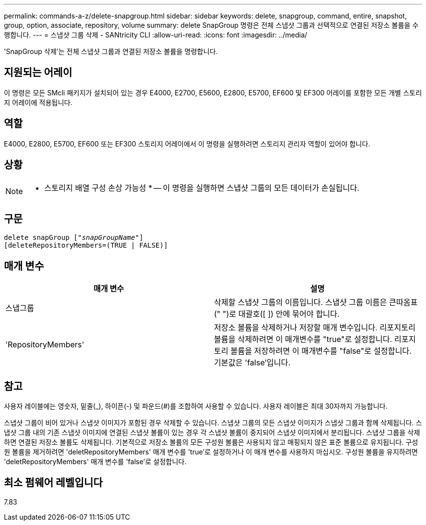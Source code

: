 ---
permalink: commands-a-z/delete-snapgroup.html 
sidebar: sidebar 
keywords: delete, snapgroup, command, entire, snapshot, group, option, associate, repository, volume 
summary: delete SnapGroup 명령은 전체 스냅샷 그룹과 선택적으로 연결된 저장소 볼륨을 수행합니다. 
---
= 스냅샷 그룹 삭제 - SANtricity CLI
:allow-uri-read: 
:icons: font
:imagesdir: ../media/


[role="lead"]
'SnapGroup 삭제'는 전체 스냅샷 그룹과 연결된 저장소 볼륨을 명령합니다.



== 지원되는 어레이

이 명령은 모든 SMcli 패키지가 설치되어 있는 경우 E4000, E2700, E5600, E2800, E5700, EF600 및 EF300 어레이를 포함한 모든 개별 스토리지 어레이에 적용됩니다.



== 역할

E4000, E2800, E5700, EF600 또는 EF300 스토리지 어레이에서 이 명령을 실행하려면 스토리지 관리자 역할이 있어야 합니다.



== 상황

[NOTE]
====
* 스토리지 배열 구성 손상 가능성 * -- 이 명령을 실행하면 스냅샷 그룹의 모든 데이터가 손실됩니다.

====


== 구문

[source, cli, subs="+macros"]
----
pass:quotes[delete snapGroup ["_snapGroupName_"]]
[deleteRepositoryMembers=(TRUE | FALSE)]
----


== 매개 변수

[cols="2*"]
|===
| 매개 변수 | 설명 


 a| 
스냅그룹
 a| 
삭제할 스냅샷 그룹의 이름입니다. 스냅샷 그룹 이름은 큰따옴표(" ")로 대괄호([ ]) 안에 묶어야 합니다.



 a| 
'RepositoryMembers'
 a| 
저장소 볼륨을 삭제하거나 저장할 매개 변수입니다. 리포지토리 볼륨을 삭제하려면 이 매개변수를 "true"로 설정합니다. 리포지토리 볼륨을 저장하려면 이 매개변수를 "false"로 설정합니다. 기본값은 'false'입니다.

|===


== 참고

사용자 레이블에는 영숫자, 밑줄(_), 하이픈(-) 및 파운드(#)를 조합하여 사용할 수 있습니다. 사용자 레이블은 최대 30자까지 가능합니다.

스냅샷 그룹이 비어 있거나 스냅샷 이미지가 포함된 경우 삭제할 수 있습니다. 스냅샷 그룹의 모든 스냅샷 이미지가 스냅샷 그룹과 함께 삭제됩니다. 스냅샷 그룹 내의 기존 스냅샷 이미지에 연결된 스냅샷 볼륨이 있는 경우 각 스냅샷 볼륨이 중지되어 스냅샷 이미지에서 분리됩니다. 스냅샷 그룹을 삭제하면 연결된 저장소 볼륨도 삭제됩니다. 기본적으로 저장소 볼륨의 모든 구성원 볼륨은 사용되지 않고 매핑되지 않은 표준 볼륨으로 유지됩니다. 구성원 볼륨을 제거하려면 'deletRepositoryMembers' 매개 변수를 'true'로 설정하거나 이 매개 변수를 사용하지 마십시오. 구성원 볼륨을 유지하려면 'deletRepositoryMembers' 매개 변수를 'false'로 설정합니다.



== 최소 펌웨어 레벨입니다

7.83
